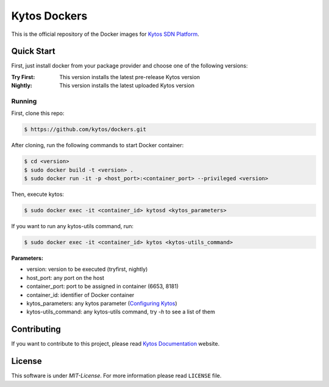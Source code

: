Kytos Dockers
#############

This is the official repository of the Docker images for
`Kytos SDN Platform <https://kytos.io>`_.

Quick Start
***********

First, just install docker from your package provider and choose one of the
following versions:

:Try First: This version installs the latest pre-release Kytos version

:Nightly: This version installs the latest uploaded Kytos version

Running
=======

First, clone this repo:

.. code-block:: shell
   
   $ https://github.com/kytos/dockers.git

After cloning, run the following commands to start Docker container:

.. code-block:: shell

   $ cd <version>
   $ sudo docker build -t <version> .
   $ sudo docker run -it -p <host_port>:<container_port> --privileged <version>

Then, execute kytos:

.. code-block:: shell

    $ sudo docker exec -it <container_id> kytosd <kytos_parameters>

If you want to run any kytos-utils command, run:

.. code-block:: shell

    $ sudo docker exec -it <container_id> kytos <kytos-utils_command>

**Parameters:**

- version: version to be executed (tryfirst, nightly)
- host_port: any port on the host
- container_port: port to be assigned in container (6653, 8181)
- container_id: identifier of Docker container
- kytos_parameters: any kytos parameter (`Configuring Kytos <https://docs.kytos.io/admin/configuring/>`_)
- kytos-utils_command: any kytos-utils command, try *-h* to see a list of them

Contributing
************

If you want to contribute to this project, please read `Kytos Documentation
<https://docs.kytos.io/kytos/developer/how_to_contribute/>`__ website.

License
*******

This software is under *MIT-License*. For more information please read
``LICENSE`` file.
